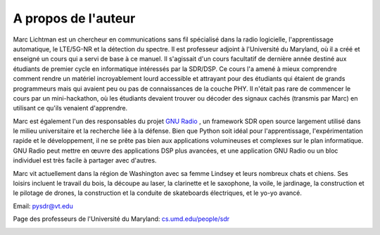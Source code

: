 .. _author-chapter:

##################
A propos de l'auteur
##################

Marc Lichtman est un chercheur en communications sans fil spécialisé dans la radio logicielle, l'apprentissage automatique, le LTE/5G-NR et la détection du spectre. Il est professeur adjoint à l'Université du Maryland, où il a créé et enseigné un cours qui a servi de base à ce manuel. Il s'agissait d'un cours facultatif de dernière année destiné aux étudiants de premier cycle en informatique intéressés par la SDR/DSP.  Ce cours l'a amené à mieux comprendre comment rendre un matériel incroyablement lourd accessible et attrayant pour des étudiants qui étaient de grands programmeurs mais qui avaient peu ou pas de connaissances de la couche PHY.  Il n'était pas rare de commencer le cours par un mini-hackathon, où les étudiants devaient trouver ou décoder des signaux cachés (transmis par Marc) en utilisant ce qu'ils venaient d'apprendre.

Marc est également l'un des responsables du projet `GNU Radio <https://www.gnuradio.org/>`_ , un framework SDR open source largement utilisé dans le milieu universitaire et la recherche liée à la défense.  Bien que Python soit idéal pour l'apprentissage, l'expérimentation rapide et le développement, il ne se prête pas bien aux applications volumineuses et complexes sur le plan informatique.  GNU Radio peut mettre en œuvre des applications DSP plus avancées, et une application GNU Radio ou un bloc individuel est très facile à partager avec d'autres.

Marc vit actuellement dans la région de Washington avec sa femme Lindsey et leurs nombreux chats et chiens.  Ses loisirs incluent le travail du bois, la découpe au laser, la clarinette et le saxophone, la voile, le jardinage, la construction et le pilotage de drones, la construction et la conduite de skateboards électriques, et le yo-yo avancé.

Email: pysdr@vt.edu

Page des professeurs de l'Université du Maryland: `cs.umd.edu/people/sdr <https://www.cs.umd.edu/people/sdr>`_

.. image:: ../_images/silly_marc.jpg
   :scale: 100 % 
   :align: center 
   

